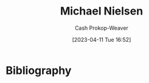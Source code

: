 :PROPERTIES:
:ID:       fab44a9b-b97e-4e58-832e-7f73c9819f64
:LAST_MODIFIED: [2023-09-05 Tue 20:21]
:END:
#+title: Michael Nielsen
#+hugo_custom_front_matter: :slug "fab44a9b-b97e-4e58-832e-7f73c9819f64"
#+author: Cash Prokop-Weaver
#+date: [2023-04-11 Tue 16:52]
#+filetags: :person:
* Flashcards :noexport:
* Bibliography
#+print_bibliography:
